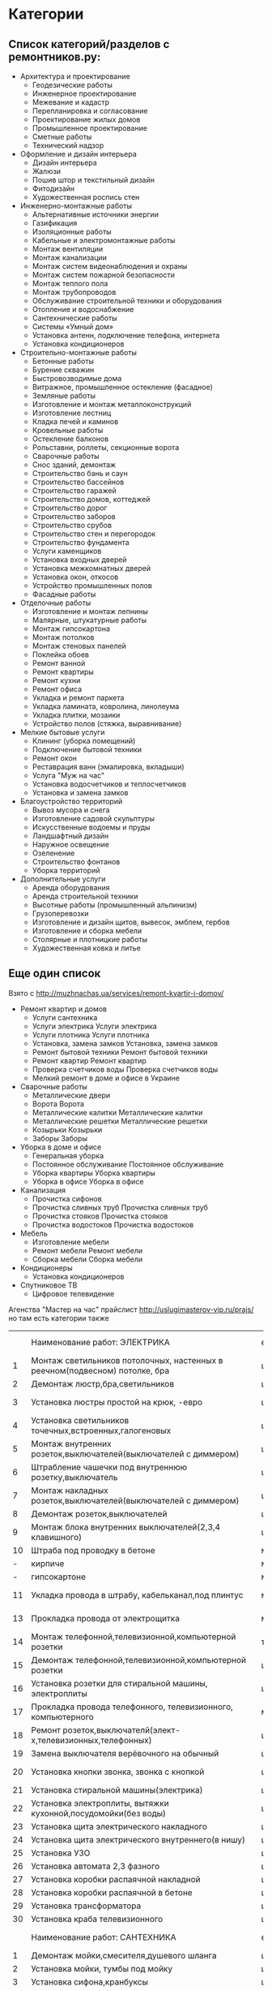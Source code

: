 * Категории
**  Список категорий/разделов с ремонтников.ру:

  - Архитектура и проектирование
    - Геодезические работы
    - Инженерное проектирование
    - Межевание и кадастр
    - Перепланировка и согласование
    - Проектирование жилых домов
    - Промышленное проектирование
    - Сметные работы
    - Технический надзор
  - Оформление и дизайн интерьера
    - Дизайн интерьера
    - Жалюзи
    - Пошив штор и текстильный дизайн
    - Фитодизайн
    - Художественная роспись стен
  - Инженерно-монтажные работы
    - Альтернативные источники энергии
    - Газификация
    - Изоляционные работы
    - Кабельные и электромонтажные работы
    - Монтаж вентиляции
    - Монтаж канализации
    - Монтаж систем видеонаблюдения и охраны
    - Монтаж систем пожарной безопасности
    - Монтаж теплого пола
    - Монтаж трубопроводов
    - Обслуживание строительной техники и оборудования
    - Отопление и водоснабжение
    - Сантехнические работы
    - Системы «Умный дом»
    - Установка антенн, подключение телефона, интернета
    - Установка кондиционеров
  - Строительно-монтажные работы
    - Бетонные работы
    - Бурение скважин
    - Быстровозводимые дома
    - Витражное, промышленное остекление (фасадное)
    - Земляные работы
    - Изготовление и монтаж металлоконструкций
    - Изготовление лестниц
    - Кладка печей и каминов
    - Кровельные работы
    - Остекление балконов
    - Рольставни, роллеты, секционные ворота
    - Сварочные работы
    - Снос зданий, демонтаж
    - Строительство бань и саун
    - Строительство бассейнов
    - Строительство гаражей
    - Строительство домов, коттеджей
    - Строительство дорог
    - Строительство заборов
    - Строительство срубов
    - Строительство стен и перегородок
    - Строительство фундамента
    - Услуги каменщиков
    - Установка входных дверей
    - Установка межкомнатных дверей
    - Установка окон, откосов
    - Устройство промышленных полов
    - Фасадные работы
  - Отделочные работы
    - Изготовление и монтаж лепнины
    - Малярные, штукатурные работы
    - Монтаж гипсокартона
    - Монтаж потолков
    - Монтаж стеновых панелей
    - Поклейка обоев
    - Ремонт ванной
    - Ремонт квартиры
    - Ремонт кухни
    - Ремонт офиса
    - Укладка и ремонт паркета
    - Укладка ламината, ковролина, линолеума
    - Укладка плитки, мозаики
    - Устройство полов (стяжка, выравнивание)
  - Мелкие бытовые услуги
    - Клининг (уборка помещений)
    - Подключение бытовой техники
    - Ремонт окон
    - Реставрация ванн (эмалировка, вкладыши)
    - Услуга "Муж на час"
    - Установка водосчетчиков и теплосчетчиков
    - Установка и замена замков     
  - Благоустройство территорий
    - Вывоз мусора и снега
    - Изготовление садовой скульптуры
    - Искусственные водоемы и пруды
    - Ландшафтный дизайн
    - Наружное освещение
    - Озеленение
    - Строительство фонтанов
    - Уборка территорий
  - Дополнительные услуги
    - Аренда оборудования
    - Аренда строительной техники
    - Высотные работы (промышленный альпинизм)
    - Грузоперевозки
    - Изготовление и дизайн щитов, вывесок, эмблем, гербов
    - Изготовление и сборка мебели
    - Столярные и плотницкие работы
    - Художественная ковка и литье

** Еще один список

  Взято с http://muzhnachas.ua/services/remont-kvartir-i-domov/

  - Ремонт квартир и домов
    - Услуги сантехника
    - Услуги электрика Услуги электрика
    - Услуги плотника Услуги плотника
    - Установка, замена замков Установка, замена замков
    - Ремонт бытовой техники Ремонт бытовой техники
    - Ремонт квартир Ремонт квартир
    - Проверка счетчиков воды Проверка счетчиков воды
    - Мелкий ремонт в доме и офисе в Украине
  - Сварочные работы
    - Металлические двери
    - Ворота Ворота
    - Металлические калитки Металлические калитки
    - Металлические решетки Металлические решетки
    - Козырьки Козырьки
    - Заборы Заборы
  - Уборка в доме и офисе
    - Генеральная уборка
    - Постоянное обслуживание Постоянное обслуживание
    - Уборка квартиры Уборка квартиры
    - Уборка в офисе Уборка в офисе 
  - Канализация
    - Прочистка сифонов
    - Прочистка сливных труб Прочистка сливных труб
    - Прочистка стояков Прочистка стояков
    - Прочистка водостоков Прочистка водостоков
  - Мебель
    - Изготовление мебели
    - Ремонт мебели Ремонт мебели
    - Сборка мебели Сборка мебели 
  - Кондиционеры
    - Установка кондиционеров
  - Спутниковое ТВ
    - Цифровое телевидение

  Агенства "Мастер на час" прайслист http://uslugimasterov-vip.ru/prajs/ но там есть категории также

|    | Наименование работ: ЭЛЕКТРИКА                                               | ед.изм.  |   цена/руб |
|  1 | Монтаж светильников потолочных, настенных в реечном(подвесном) потолке, бра | шт       |     от 350 |
|  2 | Демонтаж люстр,бра,светильников                                             | шт       |        250 |
|  3 | Установка люстры простой на крюк, -евро                                     | шт       |   700-1000 |
|  4 | Установка светильников точечных,встроенных,галогеновых                      | шт       |        350 |
|  5 | Монтаж внутренних розеток,выключателей(выключателей с диммером)             | шт       |        450 |
|  6 | Штрабление чашечки под внутреннюю розетку,выключатель                       | шт       |        550 |
|  7 | Монтаж накладных розеток,выключателей(выключателей с диммером)              | шт       |        350 |
|  8 | Демонтаж розеток,выключателей                                               | шт       |        150 |
|  9 | Монтаж блока внутренних выключателей(2,3,4 клавишного)                      | шт       |        750 |
| 10 | Штраба под проводку в бетоне                                                | м/п      |        650 |
|  - | кирпиче                                                                     | м/п      |        350 |
|  - | гипсокартоне                                                                | м/п      |        250 |
| 11 | Укладка провода в штрабу, кабельканал,под плинтус                           | м/п      |    100-150 |
| 13 | Прокладка провода от электрощитка                                           | м/п      |    100-150 |
| 14 | Монтаж телефонной,телевизионной,компьютерной  розетки                       | точка    |        300 |
| 15 | Демонтаж телефонной,телевизионной,компьютерной розетки                      | шт       |        100 |
| 16 | Установка розетки для стиральной машины, электроплиты                       | шт       |     от 350 |
| 17 | Прокладка провода телефонного, телевизионного, компьютерного                | м/п      |    100-150 |
| 18 | Ремонт розеток,выключателй(элект-х,телевизионных,телефонных)                | шт       |        500 |
| 19 | Замена выключателя верёвочного на обычный                                   | шт       |     от 650 |
| 20 | Установка кнопки звонка, звонка с кнопкой                                   | шт       |    350-800 |
| 21 | Установка стиральной машины(электрика)                                      | шт       |     от 500 |
| 22 | Установка электроплиты, вытяжки кухонной,посудомойки(без воды)              | шт       |     от 700 |
| 23 | Установка щита электрического накладного                                    | шт       |     от2000 |
| 24 | Установка щита электрического внутреннего(в нишу)                           | шт       |     от4000 |
| 25 | Установка УЗО                                                               | шт       |        650 |
| 26 | Установка автомата 2,3 фазного                                              | шт       |     от 800 |
| 27 | Установка коробки распаячной накладной                                      | шт       |        400 |
| 28 | Установка коробки распаячной в бетоне                                       | шт       |        850 |
| 29 | Установка трансформатора                                                    | шт       |        500 |
| 30 | Установка краба телевизионного                                              | шт       |        350 |
|    | Наименование работ: САНТЕХНИКА                                              | ед. изм. |  цена/руб. |
|  1 | Демонтаж мойки,смесителя,душевого шланга                                    | шт       |        250 |
|  2 | Установка мойки, тумбы под мойку                                            | шт       |       1000 |
|  3 | Установка сифона,кранбуксы                                                  | шт       |        300 |
|  4 | Установка смесителя, смесителя с душем                                      | шт       |   700-1000 |
|  5 | Демонтаж смесителя                                                          | шт       |        250 |
|  6 | Установка гибкого шланга для душа                                           | шт       |        300 |
|  7 | Установка штанги для душа                                                   | шт       |        250 |
|  8 | Установка мойки со смесителем                                               | шт       |       2000 |
|  9 | Установка унитаза отечественного, импортного                                | шт       |  1200-2000 |
| 10 | Демонтаж унитаза отечественного, импортного                                 | шт       |    300-500 |
| 11 | Ремонт смесителя, запорной арматуры бачка унитаза                           | шт       |     от 500 |
| 12 | Замена бачка унитаза                                                        | шт       |       1000 |
| 13 | Установка раздвижных шторок над ванной                                      | шт       |       1500 |
| 14 | Демонтаж душевой кабины                                                     | шт       |  700 -1000 |
| 15 | Установка душевой кабины                                                    | шт       | 3000- 5000 |
| 16 | Установка водонагревателя                                                   | шт       |    от 1000 |
| 17 | Установка полотенцесушителя                                                 | шт       |    от 1000 |
| 18 | Демонтаж полотенцесушителя                                                  | шт       |        500 |
| 19 | Устранение засора простого,сложного                                         | шт       |   700-2000 |
| 20 | Установка компакта (зеркало+мойка с подсветкой)                             | шт       |  2500-3000 |
|    | Наименование работ: УСЛУГИ ПЛОТНИКА                                         | Ед.изм   |   Цена/руб |
|  1 | Врезка замка в деревянную дверь                                             | шт       |     от 700 |
|  2 | Замена личинки замка                                                        | шт       |     от 700 |
|  3 | Ремонт,замена замка,личинки                                                 | шт       |        500 |
|  4 | Демонтаж замка,личинки                                                      | шт       |        250 |
|  5 | Установка кнопки звонка, звонка с кнопкой                                   | шт       |    300-800 |
|  6 | Установка выключателя на звонок                                             | шт       |        500 |
|  7 | Врезка глазка в деревянную дверь                                            | шт       |        500 |
|  8 | Установка плинтусов,уголков,декоративных порожков,доборов                   | м2       |        150 |
|  9 | Установка ограничителя                                                      | шт       |     от 100 |
| 10 | Врезка ручки-защёлки, защёлок                                               | шт       |     от 300 |
| 11 | Врезка мебельных замков, защёлок                                            | шт       |     от 300 |
| 12 | Установка деревянных дверей                                                 | шт       |       1500 |
| 13 | Демонтаж деревянной двери                                                   | шт       |        500 |
| 14 | Ремонт,подпил деревянной двери                                              | шт       |   500-1000 |
| 15 | Выпил столешницы, места под мойку                                           | шт       |    300-800 |
|    | БЫТОВАЯ ТЕХНИКА,МЕЛКИЙ РЕМОНТ, СБОРКА-РЕМОНТ МЕБЕЛИ                         | ед.изм.  |  цена/руб. |
|  1 | Навеска зеркал,картин,полок,вешалок и прочих аксессуаров                    | шт       |     от 300 |
|  2 | Навеска карнизов,гардин,ковров,жалюзи,кронштейнов,сушилок для белья         | шт       |   700-1000 |
|  3 | Навеска кухонных шкафов,рейлингов,турников и прочее                         | шт       |        500 |
|  4 | Навеска крючков, держателей туалетной бумаги, полотенец                     | шт       |     от 100 |
|  5 | Сборка платянного шкафа(2,3,4-створчатого)                                  | 1 шт     |     от 800 |
|  6 | Сборка тумбы офисной,прикроватной,телефонной                                | шт       |        500 |
|  7 | Сборка стола кухонного,журнального                                          | 1 шт     |        500 |
|  8 | сборка стола компьютерного,офисного                                         | шт       |        800 |
|  9 | Сборка шкафа-пенала, прихожей                                               | шт       |     от 500 |
| 10 | Сборка книжных,обувных полок, стелажей(в т.ч витринных)                     | шт       |        500 |
| 11 | Сборка детской кроватки, детской мебели(секционной),детских кресел,стульев  | шт       |     от 500 |
| 12 | Сборка кресла,дивана,креса-кровати                                          | шт       |        500 |
| 13 | Сборка кровати одно,-двухспальной                                           | шт       |   800-1000 |
| 14 | Сборка стульев,табуреток,кресла-качалки и др                                | шт       |        250 |
| 15 | Сборка кухонного гарнитура, стенки гарнитурной                              | 1секция  |     от 500 |
| 16 | Изготовление,сборка полок,шкафчиков,ниш,антрессолей                         | 1 час    |        500 |
| 17 | Демонтаж,разборка,перестановка любой мебели                                 | 1 час    |        500 |
| 18 | Установка бытовой техники:вытяжки,варочной панели,электроплиты              | шт       |     от 700 |
| 19 | Настройка и подключение телевизоров и ДВД                                   | шт       |        700 |
|    | МИНИМАЛЬНЫЙ ЗАКАЗ  (без учета доп. материалов)                              | 1500 р   |            |

* Таргет группа

**  http://muj-na-chas.com.ua/
   Клиентами нашей компании являются:
   - женщины  одинокие и  женщины которым  не хочется  устраивать своим
     мужьям скандал из-за текущего крана или перегоревшей лампочки;
   - мужчины, которым не до того, чтобы заниматься домашними делами;
   - дети   и   внуки,  у   которых   квадратная   голова  от   звонков
     горячё-любимой бабушки, с просьбой  о ремонте розетки, или забитой
     раковины;
   - а также Юридические лица такие как «БТА-банк», сеть аптек «Доброго
     дня», различные сети кафе и ресторанов, офисы и салоны.

* формочка

#+begin_example
Страна:*
Россия
Город:* Укажите город, в котором вы находитесь
Форма работы:* Вы выступаете как частное лицо или компания?
Частное лицо
Фамилия:*
Имя:*
Отчество:*
Нет отчества

Описание деятельности:* Подробно опишите какие работы вы выполняете. Как правильно заполнить?
Дополнительные контакты: Добавьте все контакты, которые вы хотите показывать на своей странице
Россия +7

Добавить контакт
Желаемый адрес на Ремонтник.ру:
http://www.remontnik.ru/masters/


Фото:
Страна:
Город*: Укажите город, в котором вы находитесь
Форма работы: Вы выступаете как частное лицо или компания?
Человек в бригаде:
Работаю один Изменить
Фамилия*:
Иванов Изменить
Имя*:
Олексей Изменить
Отчество:
Изменить
Описание деятельности: Подробно опишите какие работы вы выполняете. Как правильно заполнить?
Ваш сайт: Например, www.example.com
Изменить
Добавить контакт
Желаемый адрес на Ремонтник.ру:
http://www.remontnik.ru/masters/103674Изменить
#+end_example

* Решения на стороне

  freelance2 http://cmsworks.ru/apps/freelance2

  Возможности биржи:

  - Аккаунты пользователей со своими личными страницами (на личной странице выводится контактная информация, а также списки опубликованных проектов, работ в портфолио и в магазине); 
  - Каталог заказов (проектов), возможность публиковать заказы. Форма поиска заказов по регионам и ключевой фразе;
  - Каталог фрилансеров и работодателей с сортировкой по специализациям;
  - Платежный модуль с внутренними счетами пользователей и возможностью пополнения и оплаты услуг;
  - Возможность подключения к Интеркассе, Робокассе и Вебмани (отдельные плагины);
  - Платная услуга "PRO-аккаунт";
  - Платная услуга "Платное место на главной" (Пользователи оплатившие данную услугу выводятся на главной странице биржи);
  - Отзывы и система рейтингов.
